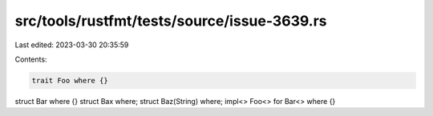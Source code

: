 src/tools/rustfmt/tests/source/issue-3639.rs
============================================

Last edited: 2023-03-30 20:35:59

Contents:

.. code-block:: rs

    trait Foo where {}
struct Bar where {}
struct Bax where;
struct Baz(String) where;
impl<> Foo<> for Bar<> where {}


